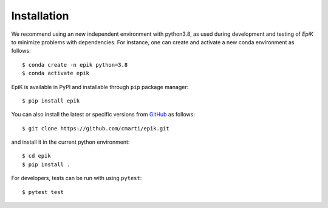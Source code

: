 .. _installation:

Installation
============

We recommend using an new independent environment with python3.8, as used during 
development and testing of `EpiK` to minimize problems with dependencies. For instance,
one can create and activate a new conda environment as follows: ::

    $ conda create -n epik python=3.8
    $ conda activate epik

EpiK is available in PyPI and installable through ``pip`` package manager: ::

    $ pip install epik

You can also install the latest or specific versions from
`GitHub <https://github.com/cmarti/epik>`_ as follows: ::

    $ git clone https://github.com/cmarti/epik.git

and install it in the current python environment: ::
    
    $ cd epik
    $ pip install .

For developers, tests can be run with using ``pytest``: ::

    $ pytest test
